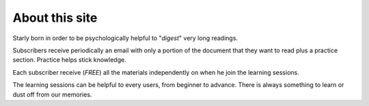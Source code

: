 About this site
===============

Starly born in order to be psychologically helpful to "*digest*" very long
readings.

Subscribers receive periodically an email with only a portion of the document
that they want to read plus a practice section. Practice helps stick knowledge.

Each subscriber receive (*FREE*) all the materials independently on when he join
the learning sessions.

The learning sessions can be helpful to every users, from beginner to advance.
There is always something to learn or dust off from our memories.
